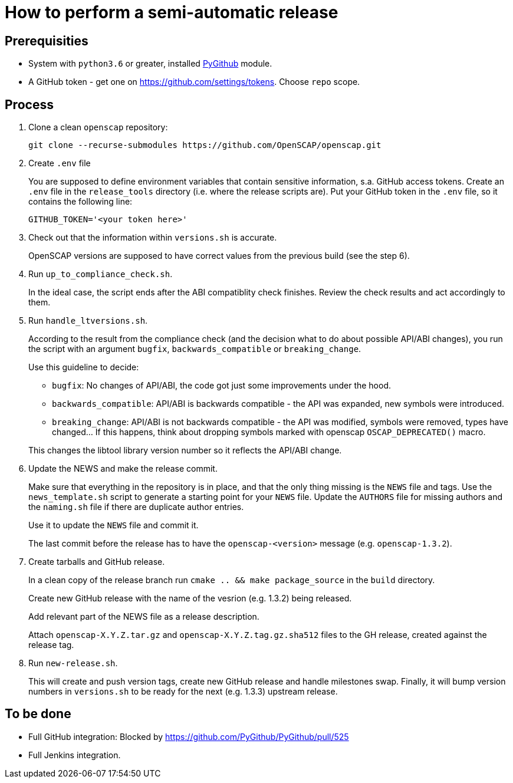 = How to perform a semi-automatic release =

== Prerequisities ==

* System with `python3.6` or greater, installed https://pypi.python.org/pypi/PyGithub/1.35[PyGithub] module.
* A GitHub token - get one on https://github.com/settings/tokens. Choose `repo` scope.

== Process ==

. Clone a clean `openscap` repository:

   git clone --recurse-submodules https://github.com/OpenSCAP/openscap.git

. Create `.env` file
+
You are supposed to define environment variables that contain sensitive information, s.a. GitHub access tokens.
Create an `.env` file in the `release_tools` directory (i.e. where the release scripts are).
Put your GitHub token in the `.env` file, so it contains the following line:

   GITHUB_TOKEN='<your token here>'

. Check out that the information within `versions.sh` is accurate.
+
OpenSCAP versions are supposed to have correct values from the previous build (see the step 6).

. Run `up_to_compliance_check.sh`.
+
In the ideal case, the script ends after the ABI compatiblity check finishes.
Review the check results and act accordingly to them.

. Run `handle_ltversions.sh`.
+
According to the result from the compliance check (and the decision what to do about possible API/ABI changes), you run the script with an argument `bugfix`, `backwards_compatible` or `breaking_change`.
+
Use this guideline to decide:
+
* `bugfix`: No changes of API/ABI, the code got just some improvements under the hood.
* `backwards_compatible`: API/ABI is backwards compatible - the API was expanded, new symbols were introduced.
* `breaking_change`: API/ABI is not backwards compatible - the API was modified, symbols were removed, types have changed... If this happens, think about dropping symbols marked with openscap `OSCAP_DEPRECATED()` macro.

+
This changes the libtool library version number so it reflects the API/ABI change.

. Update the NEWS and make the release commit.
+
Make sure that everything in the repository is in place, and that the only thing missing is the `NEWS` file and tags.
Use the `news_template.sh` script to generate a starting point for your `NEWS` file.
Update the `AUTHORS` file for missing authors and the `naming.sh` file if there are duplicate author entries.
+
Use it to update the `NEWS` file and commit it.
+
The last commit before the release has to have the `openscap-<version>` message (e.g. `openscap-1.3.2`).

. Create tarballs and GitHub release.
+
In a clean copy of the release branch run `cmake .. && make package_source` in the `build` directory.
+
Create new GitHub release with the name of the vesrion (e.g. 1.3.2) being released.
+
Add relevant part of the NEWS file as a release description. 
+
Attach `openscap-X.Y.Z.tar.gz` and `openscap-X.Y.Z.tag.gz.sha512` files to the GH release, created against the release tag.

. Run `new-release.sh`.
+
This will create and push version tags, create new GitHub release and handle milestones swap.
Finally, it will bump version numbers in `versions.sh` to be ready for the next (e.g. 1.3.3) upstream release.



== To be done ==

* Full GitHub integration: Blocked by https://github.com/PyGithub/PyGithub/pull/525
* Full Jenkins integration.
